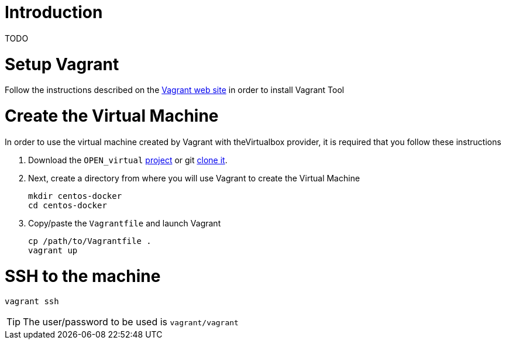 # Introduction

TODO


# Setup Vagrant

Follow the instructions described on the https://www.vagrantup.com/docs/installation/[Vagrant web site] in order to install Vagrant Tool

# Create the Virtual Machine

In order to use the virtual machine created by Vagrant with theVirtualbox provider, it is required that you follow these instructions

. Download the `OPEN_virtual` https://github.com/redhat-gpe/OPEN_virtual/archive/master.zip[project] or git https://github.com/redhat-gpe/OPEN_virtual.git[clone it].
. Next, create a directory from where you will use Vagrant to create the Virtual Machine

    mkdir centos-docker
    cd centos-docker

. Copy/paste the `Vagrantfile` and launch Vagrant

    cp /path/to/Vagrantfile .
    vagrant up

# SSH to the machine

    vagrant ssh

TIP: The user/password to be used is `vagrant/vagrant`